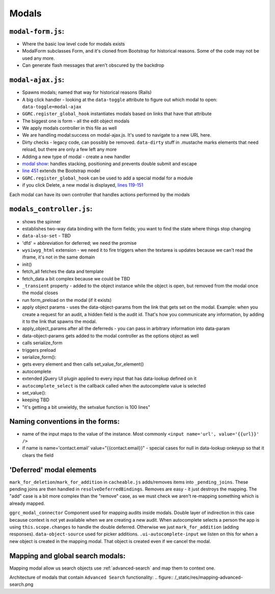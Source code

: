 Modals
======

``modal-form.js``:
------------------

-  Where the basic low level code for modals exists
-  ModalForm subclasses Form, and it's cloned from Bootstrap for
   historical reasons. Some of the code may not be used any more.
-  Can generate flash messages that aren't obscured by the backdrop

``modal-ajax.js``:
------------------

-  Spawns modals; named that way for historical reasons (Rails)
-  A big click handler - looking at the ``data-toggle`` attribute to
   figure out which modal to open: ``data-toggle=modal-ajax``
-  ``GGRC.register_global_hook`` instantiates modals based on links that
   have that attribute
-  The biggest one is form - all the edit object modals
-  We apply modals controller in this file as well
-  We are handling modal:success on modal-ajax.js. It's used to navigate
   to a new URL here.
-  Dirty checks - legacy code, can possibly be removed. ``data-dirty``
   stuff in .mustache marks elements that need reload, but there are
   only a few left any more
-  Adding a new type of modal - create a new handler
-  `modal show <https://github.com/reciprocity/ggrc-core/blob/1e370e487c4377d7e1162dd881954cc26cffe5a9/src/ggrc/assets/javascripts/bootstrap/modal-ajax.js#L355-L423>`_:
   handles stacking, positioning and prevents double submit and escape
-  `line
   451 <https://github.com/reciprocity/ggrc-core/blob/1e370e487c4377d7e1162dd881954cc26cffe5a9/src/ggrc/assets/javascripts/bootstrap/modal-ajax.js#L451>`_
   extends the Bootstrap model
-  ``GGRC.register_global_hook`` can be used to add a special modal for
   a module
-  if you click Delete, a new modal is displayed, `lines
   119-151 <https://github.com/reciprocity/ggrc-core/blob/1e370e487c4377d7e1162dd881954cc26cffe5a9/src/ggrc/assets/javascripts/bootstrap/modal-ajax.js#L119-L151>`_

Each modal can have its own controller that handles actions performed by
the modals

``modals_controller.js``:
-------------------------

-  shows the spinner
-  establishes two-way data binding with the form fields; you want to
   find the state where things stop changing
-  ``data-also-set`` - TBD
-  'dfd' = abbreviation for deferred; we need the promise
-  ``wysiwyg_html`` extension - we need it to fire triggers when the
   textarea is updates because we can't read the iframe, it's not in the
   same domain

-  init()
-  fetch_all fetches the data and template
-  fetch_data a bit complex because we could be TBD
-  ``_transient`` property - added to the object instance while the object
   is open, but removed from the modal once the modal closes
-  run form_preload on the modal (if it exists)
-  apply object params - uses the data-object-params from the link that
   gets set on the modal. Example: when you create a request for an
   audit, a hidden field is the audit id. That's how you communicate any
   information, by adding it to the link that spawns the modal.
-  apply_object_params after all the deferreds - you can pass in
   arbitrary information into data-param
-  data-object-params gets added to the modal controller as the options
   object as well
-  calls serialize_form
-  triggers preload

-  serialize_form():
-  gets every element and then calls set_value_for_element()

-  autocomplete
-  extended jQuery UI plugin applied to every input that has data-lookup
   defined on it
-  ``autocomplete_select`` is the callback called when the autocomplete
   value is selected

-  set_value():
-  keeping TBD
-  "it's getting a bit unwieldy, the setvalue function is 100 lines"

Naming conventions in the forms:
--------------------------------

-  name of the input maps to the value of the instance. Most commonly
   ``<input name='url', value='{{url}}' />``
-  if name is name='contact.email' value="{{contact.email}}" - special
   cases for null in data-lookup onkeyup so that it clears the field

'Deferred' modal elements
-------------------------

``mark_for_deletion``/``mark_for_addition`` in ``cacheable.js``
adds/removes items into ``_pending_joins``. These pending joins are then
handled in ``resolveDeferredBindings``. Removes are easy - it just
destroys the mapping. The "add" case is a bit more complex than the
"remove" case, as we must check we aren't re-mapping something which is
already mapped.

``ggrc_modal_connector`` Component used for mapping audits inside
modals. Double layer of indirection in this case because context is not
yet available when we are creating a new audit. When autocomplete
selects a person the app is using ``this.scope.changes`` to handle the
double deferred. Otherwise we just ``mark_for_addition`` (adding
responses). ``data-object-source`` used for picker additions.
``.ui-autocomplete-input`` we listen on this for when a new object is
created in the mapping modal. That object is created even if we cancel
the modal.

.. _mapping-and-global-search:

Mapping and global search modals:
---------------------------------

Mapping modal allow us search objects use :ref:`advanced-search` and
map them to context one.

Architecture of modals that contain ``Advanced Search`` functionality:
.. figure:: /_static/res/mapping-advanced-search.png
